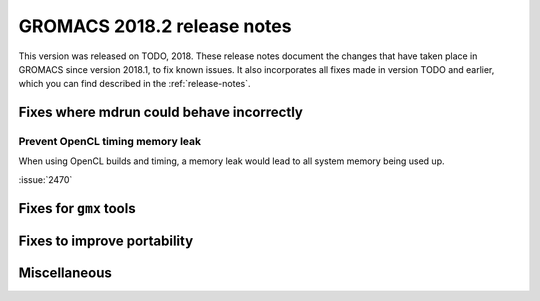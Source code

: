 GROMACS 2018.2 release notes
----------------------------

This version was released on TODO, 2018. These release notes document
the changes that have taken place in GROMACS since version 2018.1, to fix known
issues. It also incorporates all fixes made in version TODO and
earlier, which you can find described in the :ref:`release-notes`.

Fixes where mdrun could behave incorrectly
^^^^^^^^^^^^^^^^^^^^^^^^^^^^^^^^^^^^^^^^^^^^^^^^

Prevent OpenCL timing memory leak
"""""""""""""""""""""""""""""""""

When using OpenCL builds and timing, a memory leak would lead to all system memory being used up.

:issue:`2470`

Fixes for ``gmx`` tools
^^^^^^^^^^^^^^^^^^^^^^^

Fixes to improve portability
^^^^^^^^^^^^^^^^^^^^^^^^^^^^

Miscellaneous
^^^^^^^^^^^^^
